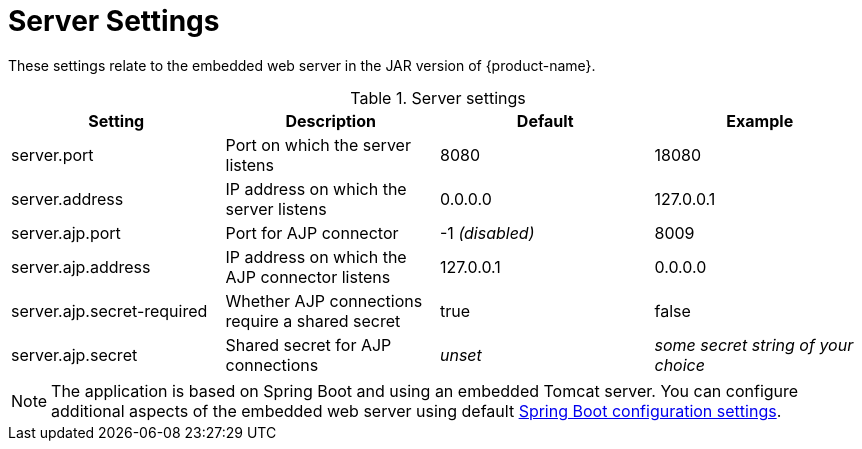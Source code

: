 // Licensed to the Technische Universität Darmstadt under one
// or more contributor license agreements.  See the NOTICE file
// distributed with this work for additional information
// regarding copyright ownership.  The Technische Universität Darmstadt 
// licenses this file to you under the Apache License, Version 2.0 (the
// "License"); you may not use this file except in compliance
// with the License.
//  
// http://www.apache.org/licenses/LICENSE-2.0
// 
// Unless required by applicable law or agreed to in writing, software
// distributed under the License is distributed on an "AS IS" BASIS,
// WITHOUT WARRANTIES OR CONDITIONS OF ANY KIND, either express or implied.
// See the License for the specific language governing permissions and
// limitations under the License.

= Server Settings

These settings relate to the embedded web server in the JAR version of {product-name}.

.Server settings
[cols="4*", options="header"]
|===
| Setting
| Description
| Default
| Example

| server.port
| Port on which the server listens
| 8080
| 18080

| server.address
| IP address on which the server listens
| 0.0.0.0
| 127.0.0.1

| server.ajp.port
| Port for AJP connector
| -1 _(disabled)_
| 8009

| server.ajp.address
| IP address on which the AJP connector listens
| 127.0.0.1
| 0.0.0.0

| server.ajp.secret-required
| Whether AJP connections require a shared secret
| true
| false

| server.ajp.secret
| Shared secret for AJP connections
| _unset_
| _some secret string of your choice_
|===

NOTE: The application is based on Spring Boot and using an embedded Tomcat server. You can configure 
      additional aspects of the embedded web server using default link:https://docs.spring.io/spring-boot/docs/1.5.22.RELEASE/reference/html/common-application-properties.html[Spring Boot configuration settings].


